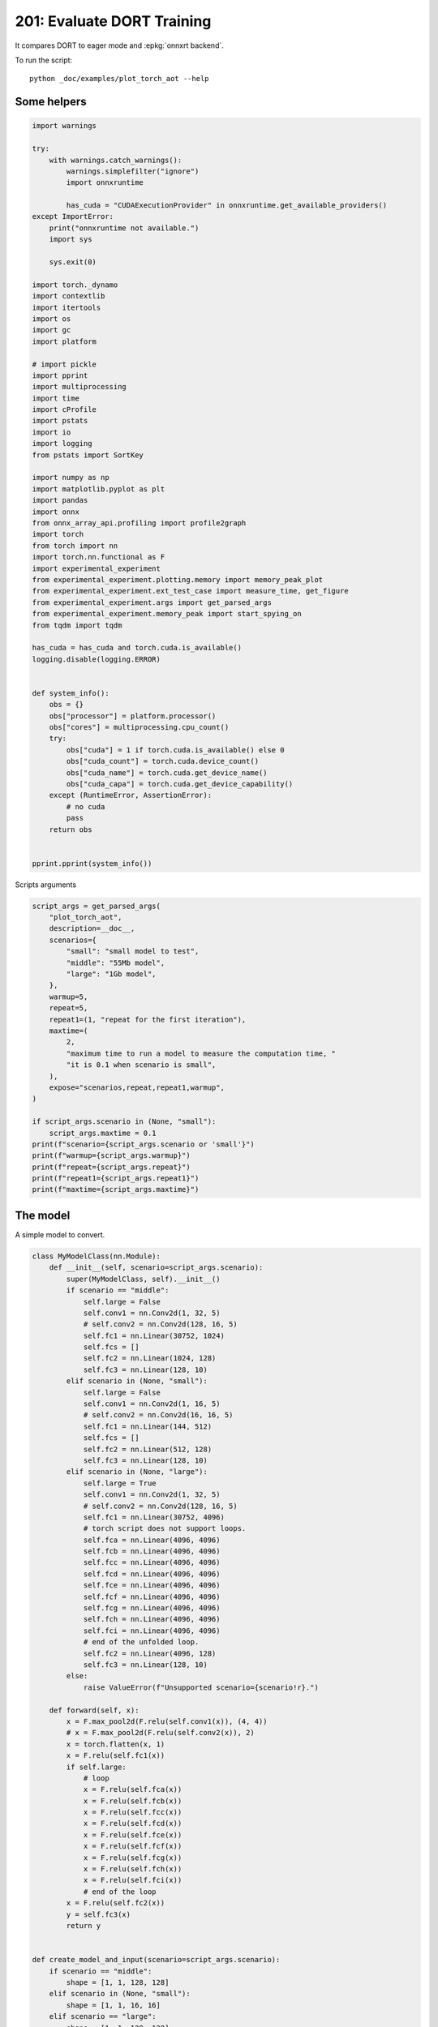 
.. DO NOT EDIT.
.. THIS FILE WAS AUTOMATICALLY GENERATED BY SPHINX-GALLERY.
.. TO MAKE CHANGES, EDIT THE SOURCE PYTHON FILE:
.. "auto_examples/plot_torch_aot_201.py"
.. LINE NUMBERS ARE GIVEN BELOW.

.. only:: html

    .. note::
        :class: sphx-glr-download-link-note

        :ref:`Go to the end <sphx_glr_download_auto_examples_plot_torch_aot_201.py>`
        to download the full example code

.. rst-class:: sphx-glr-example-title

.. _sphx_glr_auto_examples_plot_torch_aot_201.py:


201: Evaluate DORT Training
===========================

It compares DORT to eager mode and :epkg:`onnxrt backend`.

To run the script:

::

    python _doc/examples/plot_torch_aot --help

Some helpers
++++++++++++

.. GENERATED FROM PYTHON SOURCE LINES 16-84

.. code-block:: Python


    import warnings

    try:
        with warnings.catch_warnings():
            warnings.simplefilter("ignore")
            import onnxruntime

            has_cuda = "CUDAExecutionProvider" in onnxruntime.get_available_providers()
    except ImportError:
        print("onnxruntime not available.")
        import sys

        sys.exit(0)

    import torch._dynamo
    import contextlib
    import itertools
    import os
    import gc
    import platform

    # import pickle
    import pprint
    import multiprocessing
    import time
    import cProfile
    import pstats
    import io
    import logging
    from pstats import SortKey

    import numpy as np
    import matplotlib.pyplot as plt
    import pandas
    import onnx
    from onnx_array_api.profiling import profile2graph
    import torch
    from torch import nn
    import torch.nn.functional as F
    import experimental_experiment
    from experimental_experiment.plotting.memory import memory_peak_plot
    from experimental_experiment.ext_test_case import measure_time, get_figure
    from experimental_experiment.args import get_parsed_args
    from experimental_experiment.memory_peak import start_spying_on
    from tqdm import tqdm

    has_cuda = has_cuda and torch.cuda.is_available()
    logging.disable(logging.ERROR)


    def system_info():
        obs = {}
        obs["processor"] = platform.processor()
        obs["cores"] = multiprocessing.cpu_count()
        try:
            obs["cuda"] = 1 if torch.cuda.is_available() else 0
            obs["cuda_count"] = torch.cuda.device_count()
            obs["cuda_name"] = torch.cuda.get_device_name()
            obs["cuda_capa"] = torch.cuda.get_device_capability()
        except (RuntimeError, AssertionError):
            # no cuda
            pass
        return obs


    pprint.pprint(system_info())





.. rst-class:: sphx-glr-script-out

 .. code-block:: none

    {'cores': 8,
     'cuda': 1,
     'cuda_capa': (6, 1),
     'cuda_count': 1,
     'cuda_name': 'NVIDIA GeForce GTX 1060',
     'processor': 'x86_64'}




.. GENERATED FROM PYTHON SOURCE LINES 85-86

Scripts arguments

.. GENERATED FROM PYTHON SOURCE LINES 86-115

.. code-block:: Python



    script_args = get_parsed_args(
        "plot_torch_aot",
        description=__doc__,
        scenarios={
            "small": "small model to test",
            "middle": "55Mb model",
            "large": "1Gb model",
        },
        warmup=5,
        repeat=5,
        repeat1=(1, "repeat for the first iteration"),
        maxtime=(
            2,
            "maximum time to run a model to measure the computation time, "
            "it is 0.1 when scenario is small",
        ),
        expose="scenarios,repeat,repeat1,warmup",
    )

    if script_args.scenario in (None, "small"):
        script_args.maxtime = 0.1
    print(f"scenario={script_args.scenario or 'small'}")
    print(f"warmup={script_args.warmup}")
    print(f"repeat={script_args.repeat}")
    print(f"repeat1={script_args.repeat1}")
    print(f"maxtime={script_args.maxtime}")





.. rst-class:: sphx-glr-script-out

 .. code-block:: none

    scenario=small
    warmup=5
    repeat=5
    repeat1=1
    maxtime=0.1




.. GENERATED FROM PYTHON SOURCE LINES 116-120

The model
+++++++++

A simple model to convert.

.. GENERATED FROM PYTHON SOURCE LINES 120-212

.. code-block:: Python



    class MyModelClass(nn.Module):
        def __init__(self, scenario=script_args.scenario):
            super(MyModelClass, self).__init__()
            if scenario == "middle":
                self.large = False
                self.conv1 = nn.Conv2d(1, 32, 5)
                # self.conv2 = nn.Conv2d(128, 16, 5)
                self.fc1 = nn.Linear(30752, 1024)
                self.fcs = []
                self.fc2 = nn.Linear(1024, 128)
                self.fc3 = nn.Linear(128, 10)
            elif scenario in (None, "small"):
                self.large = False
                self.conv1 = nn.Conv2d(1, 16, 5)
                # self.conv2 = nn.Conv2d(16, 16, 5)
                self.fc1 = nn.Linear(144, 512)
                self.fcs = []
                self.fc2 = nn.Linear(512, 128)
                self.fc3 = nn.Linear(128, 10)
            elif scenario in (None, "large"):
                self.large = True
                self.conv1 = nn.Conv2d(1, 32, 5)
                # self.conv2 = nn.Conv2d(128, 16, 5)
                self.fc1 = nn.Linear(30752, 4096)
                # torch script does not support loops.
                self.fca = nn.Linear(4096, 4096)
                self.fcb = nn.Linear(4096, 4096)
                self.fcc = nn.Linear(4096, 4096)
                self.fcd = nn.Linear(4096, 4096)
                self.fce = nn.Linear(4096, 4096)
                self.fcf = nn.Linear(4096, 4096)
                self.fcg = nn.Linear(4096, 4096)
                self.fch = nn.Linear(4096, 4096)
                self.fci = nn.Linear(4096, 4096)
                # end of the unfolded loop.
                self.fc2 = nn.Linear(4096, 128)
                self.fc3 = nn.Linear(128, 10)
            else:
                raise ValueError(f"Unsupported scenario={scenario!r}.")

        def forward(self, x):
            x = F.max_pool2d(F.relu(self.conv1(x)), (4, 4))
            # x = F.max_pool2d(F.relu(self.conv2(x)), 2)
            x = torch.flatten(x, 1)
            x = F.relu(self.fc1(x))
            if self.large:
                # loop
                x = F.relu(self.fca(x))
                x = F.relu(self.fcb(x))
                x = F.relu(self.fcc(x))
                x = F.relu(self.fcd(x))
                x = F.relu(self.fce(x))
                x = F.relu(self.fcf(x))
                x = F.relu(self.fcg(x))
                x = F.relu(self.fch(x))
                x = F.relu(self.fci(x))
                # end of the loop
            x = F.relu(self.fc2(x))
            y = self.fc3(x)
            return y


    def create_model_and_input(scenario=script_args.scenario):
        if scenario == "middle":
            shape = [1, 1, 128, 128]
        elif scenario in (None, "small"):
            shape = [1, 1, 16, 16]
        elif scenario == "large":
            shape = [1, 1, 128, 128]
        else:
            raise ValueError(f"Unsupported scenario={scenario!r}.")
        input_tensor = torch.rand(*shape).to(torch.float32)
        y = torch.rand((1, 10)).to(torch.float32)
        model = MyModelClass(scenario=scenario)
        assert model(input_tensor) is not None
        return model, (input_tensor, y)


    def torch_model_size(model):
        size_model = 0
        for param in model.parameters():
            size = param.numel() * torch.finfo(param.data.dtype).bits / 8
            size_model += size
        return size_model


    model, input_tensors = create_model_and_input()
    model_size = torch_model_size(model)
    print(f"model size={model_size / 2 ** 20} Mb")





.. rst-class:: sphx-glr-script-out

 .. code-block:: none

    model size=0.5401992797851562 Mb




.. GENERATED FROM PYTHON SOURCE LINES 213-215

Backends
++++++++

.. GENERATED FROM PYTHON SOURCE LINES 215-270

.. code-block:: Python



    def run(model, tensor_x, tensor_y):
        tensor_x = tensor_x.detach()
        tensor_y = tensor_y.detach()
        for param in model.parameters():
            param.grad = None
        try:
            output = model(tensor_x)
        except Exception as e:
            raise AssertionError(f"issue with {type(tensor_x)}") from e
        loss = F.mse_loss(output, tensor_y)

        # return loss
        def _backward_():
            loss.backward()

        _backward_()
        return loss, (param.grad for param in model.parameters())


    def get_torch_eager(model, *args):
        def my_compiler(gm, example_inputs):
            return gm.forward

        with contextlib.redirect_stdout(io.StringIO()):
            with warnings.catch_warnings():
                warnings.simplefilter("ignore")
                optimized_mod = torch.compile(model, fullgraph=True, backend=my_compiler)
                assert run(optimized_mod, *args)
                return optimized_mod


    def get_torch_default(model, *args):
        with contextlib.redirect_stdout(io.StringIO()):
            with warnings.catch_warnings():
                warnings.simplefilter("ignore")
                optimized_mod = torch.compile(model, fullgraph=True, mode="reduce-overhead")
                assert run(optimized_mod, *args)
                return optimized_mod


    def get_torch_dort(model, *args):
        with contextlib.redirect_stdout(io.StringIO()):
            with warnings.catch_warnings():
                warnings.simplefilter("ignore")
                optimized_mod = torch.compile(model, backend="onnxrt", fullgraph=True)
                run(optimized_mod, *args)
                # from onnxruntime.training.torchdynamo.register_backend import aot_ort
                # compiled_model = torch._dynamo.optimize(aot_ort)(model)
                # optimized_mod = torch.compile(model, backend="onnxrt", fullgraph=True)
                assert run(optimized_mod, *args)
                return optimized_mod









.. GENERATED FROM PYTHON SOURCE LINES 271-272

Let's check they are working.

.. GENERATED FROM PYTHON SOURCE LINES 272-298

.. code-block:: Python


    export_functions = [
        get_torch_eager,
        get_torch_default,
        get_torch_dort,
    ]

    exporters = {f.__name__.replace("get_", ""): f for f in export_functions}

    supported_exporters = {}
    for k, v in exporters.items():
        print(f"run function {k}")
        filename = f"plot_torch_aot_{k}.onnx"
        torch._dynamo.reset()
        model, input_tensors = create_model_and_input()
        if 1:  # try:
            run(model, *input_tensors)
        else:  # except Exception as e:
            print(f"skipped due to {str(e)[:1000]}")  # noqa: F821
            continue
        supported_exporters[k] = v
        del model
        gc.collect()
        time.sleep(1)






.. rst-class:: sphx-glr-script-out

 .. code-block:: none

    run function torch_eager
    run function torch_default
    run function torch_dort




.. GENERATED FROM PYTHON SOURCE LINES 299-301

Compile and Memory
++++++++++++++++++

.. GENERATED FROM PYTHON SOURCE LINES 301-350

.. code-block:: Python



    def flatten(ps):
        obs = ps["cpu"].to_dict(unit=2**20)
        if "gpus" in ps:
            for i, g in enumerate(ps["gpus"]):
                for k, v in g.to_dict(unit=2**20).items():
                    obs[f"gpu{i}_{k}"] = v
        return obs


    data = []

    for k, v in supported_exporters.items():
        print(f"run compile for memory {k} on cpu")
        filename = f"plot_torch_aot_{k}.onnx"
        if has_cuda:
            torch.cuda.set_device(0)
        torch._dynamo.reset()
        # CPU
        model, input_tensors = create_model_and_input()
        stat = start_spying_on(cuda=1 if has_cuda else 0)
        run(model, *input_tensors)
        obs = flatten(stat.stop())
        print("done.")
        obs.update(dict(export=k, p="cpu"))
        data.append(obs)
        del model
        gc.collect()
        time.sleep(1)

        if not has_cuda:
            continue
        torch._dynamo.reset()
        # CUDA
        model, input_tensors = create_model_and_input()
        model = model.cuda()
        input_tensors = [i.cuda() for i in input_tensors]
        print(f"run compile for memory {k} on cuda")
        stat = start_spying_on(cuda=1 if has_cuda else 0)
        run(model, *input_tensors)
        obs = flatten(stat.stop())
        print("done.")
        obs.update(dict(export=k, p="cuda"))
        data.append(obs)
        del model
        gc.collect()
        time.sleep(1)





.. rst-class:: sphx-glr-script-out

 .. code-block:: none

    run compile for memory torch_eager on cpu
    done.
    run compile for memory torch_eager on cuda
    done.
    run compile for memory torch_default on cpu
    done.
    run compile for memory torch_default on cuda
    done.
    run compile for memory torch_dort on cpu
    done.
    run compile for memory torch_dort on cuda
    done.




.. GENERATED FROM PYTHON SOURCE LINES 351-352

The result.

.. GENERATED FROM PYTHON SOURCE LINES 352-369

.. code-block:: Python

    df1 = pandas.DataFrame(data)
    df1.to_csv("plot_torch_aot_1_memory.csv", index=False)
    df1.to_excel("plot_torch_aot_1_memory.xlsx", index=False)
    print(df1)

    for p in ["cpu", "cuda"]:
        if not has_cuda and p == "cuda":
            continue
        ax = memory_peak_plot(
            df1[df1["p"] == p],
            key=("export",),
            bars=[model_size * i / 2**20 for i in range(1, 5)],
            suptitle=f"Memory Consumption of the Compilation on {p}\n"
            f"model size={model_size / 2**20:1.0f} Mb",
        )
        get_figure(ax).savefig(f"plot_torch_aot_1_memory_{p}.png")




.. rst-class:: sphx-glr-horizontal


    *

      .. image-sg:: /auto_examples/images/sphx_glr_plot_torch_aot_201_001.png
         :alt: Memory Consumption of the Compilation on cpu model size=1 Mb, Memory peak (Mb), Memory peak - memory begin (Mb), Memory average - memory begin (Mb), GPU Memory peak (Mb), GPU Memory peak - memory begin (Mb), GPU Memory average - memory begin (Mb)
         :srcset: /auto_examples/images/sphx_glr_plot_torch_aot_201_001.png
         :class: sphx-glr-multi-img

    *

      .. image-sg:: /auto_examples/images/sphx_glr_plot_torch_aot_201_002.png
         :alt: Memory Consumption of the Compilation on cuda model size=1 Mb, Memory peak (Mb), Memory peak - memory begin (Mb), Memory average - memory begin (Mb), GPU Memory peak (Mb), GPU Memory peak - memory begin (Mb), GPU Memory average - memory begin (Mb)
         :srcset: /auto_examples/images/sphx_glr_plot_torch_aot_201_002.png
         :class: sphx-glr-multi-img


.. rst-class:: sphx-glr-script-out

 .. code-block:: none

              peak         mean         n        begin          end   gpu0_peak   gpu0_mean    gpu0_n  gpu0_begin    gpu0_end         export     p
    0  3932.191406  3932.191406  0.000002  3932.191406  3932.191406  880.269531  880.269531  0.000002  880.269531  880.269531    torch_eager   cpu
    1  4018.929688  3970.492643  0.000057  3932.191406  4018.929688  910.269531  900.436198  0.000057  880.269531  910.269531    torch_eager  cuda
    2  4018.929688  4018.929688  0.000004  4018.929688  4018.929688  910.269531  910.269531  0.000004  910.269531  910.269531  torch_default   cpu
    3  4019.382812  4019.156250  0.000002  4018.929688  4019.382812  910.269531  910.269531  0.000002  910.269531  910.269531  torch_default  cuda
    4  4019.382812  4019.382812  0.000002  4019.382812  4019.382812  910.269531  910.269531  0.000002  910.269531  910.269531     torch_dort   cpu
    5  4019.382812  4019.382812  0.000002  4019.382812  4019.382812  910.269531  910.269531  0.000002  910.269531  910.269531     torch_dort  cuda




.. GENERATED FROM PYTHON SOURCE LINES 370-372

dort first iteration speed
++++++++++++++++++++++++++

.. GENERATED FROM PYTHON SOURCE LINES 372-443

.. code-block:: Python


    data = []

    for k, v in supported_exporters.items():
        print(f"run dort cpu {k}: {script_args.repeat1}")
        times = []
        for i in range(int(script_args.repeat1)):
            model, input_tensors = create_model_and_input()
            torch._dynamo.reset()
            if k == "opti":
                os.environ["ONNX_OPTIMIZER"] = "1"
            begin = time.perf_counter()
            run(model, *input_tensors)
            duration = time.perf_counter() - begin
            if k == "opti":
                os.environ["ONNX_OPTIMIZER"] = "0"
            times.append(duration)
            del model
            gc.collect()
            time.sleep(1)

        print(f"done: {times[-1]}")
        data.append(
            dict(
                export=k,
                time=np.mean(times),
                min=min(times),
                max=max(times),
                first=times[0],
                last=times[-1],
                std=np.std(times),
                p="cpu",
            )
        )

        if not has_cuda:
            continue

        print(f"run dort cuda {k}: {script_args.repeat1}")
        times = []
        for i in range(int(script_args.repeat1)):
            model, input_tensors = create_model_and_input()
            model = model.cuda()
            input_tensors = [i.cuda() for i in input_tensors]
            torch._dynamo.reset()
            if k == "opti":
                os.environ["ONNX_OPTIMIZER"] = "1"
            begin = time.perf_counter()
            run(model, *input_tensors)
            duration = time.perf_counter() - begin
            if k == "opti":
                os.environ["ONNX_OPTIMIZER"] = "0"
            times.append(duration)
            del model
            gc.collect()
            time.sleep(1)

        print(f"done: {times[-1]}")
        data.append(
            dict(
                export=k,
                time=np.mean(times),
                min=min(times),
                max=max(times),
                first=times[0],
                last=times[-1],
                std=np.std(times),
                p="cuda",
            )
        )





.. rst-class:: sphx-glr-script-out

 .. code-block:: none

    run dort cpu torch_eager: 1
    done: 0.0013882999992347322
    run dort cuda torch_eager: 1
    done: 0.0021606000009342097
    run dort cpu torch_default: 1
    done: 0.0027893000005860813
    run dort cuda torch_default: 1
    done: 0.002844599999662023
    run dort cpu torch_dort: 1
    done: 0.0045845999993616715
    run dort cuda torch_dort: 1
    done: 0.009291500002291286




.. GENERATED FROM PYTHON SOURCE LINES 444-445

The result.

.. GENERATED FROM PYTHON SOURCE LINES 445-456

.. code-block:: Python

    df1 = pandas.DataFrame(data)
    df1.to_csv("plot_torch_aot_1_time.csv", index=False)
    df1.to_excel("plot_torch_aot_1_time.xlsx", index=False)
    print(df1)

    fig, ax = plt.subplots(1, 1)
    dfi = df1[["export", "p", "time", "std"]].set_index(["export", "p"])
    dfi["time"].plot.bar(ax=ax, title="Compilation time", yerr=dfi["std"], rot=30)
    fig.tight_layout()
    fig.savefig("plot_torch_aot_1_time.png")




.. image-sg:: /auto_examples/images/sphx_glr_plot_torch_aot_201_003.png
   :alt: Compilation time
   :srcset: /auto_examples/images/sphx_glr_plot_torch_aot_201_003.png
   :class: sphx-glr-single-img


.. rst-class:: sphx-glr-script-out

 .. code-block:: none

              export      time       min       max     first      last  std     p
    0    torch_eager  0.001388  0.001388  0.001388  0.001388  0.001388  0.0   cpu
    1    torch_eager  0.002161  0.002161  0.002161  0.002161  0.002161  0.0  cuda
    2  torch_default  0.002789  0.002789  0.002789  0.002789  0.002789  0.0   cpu
    3  torch_default  0.002845  0.002845  0.002845  0.002845  0.002845  0.0  cuda
    4     torch_dort  0.004585  0.004585  0.004585  0.004585  0.004585  0.0   cpu
    5     torch_dort  0.009292  0.009292  0.009292  0.009292  0.009292  0.0  cuda




.. GENERATED FROM PYTHON SOURCE LINES 457-459

Compilation Profiling
+++++++++++++++++++++

.. GENERATED FROM PYTHON SOURCE LINES 459-532

.. code-block:: Python



    def clean_text(text):
        pathes = [
            os.path.abspath(
                os.path.normpath(os.path.join(os.path.dirname(torch.__file__), ".."))
            ),
            os.path.abspath(
                os.path.normpath(os.path.join(os.path.dirname(onnx.__file__), ".."))
            ),
            os.path.abspath(
                os.path.normpath(
                    os.path.join(os.path.dirname(experimental_experiment.__file__), "..")
                )
            ),
        ]
        for p in pathes:
            text = text.replace(p, "")
        text = text.replace("experimental_experiment", "experimental_experiment".upper())
        return text


    def profile_function(
        name, export_function, with_args=True, verbose=False, suffix="export"
    ):
        if verbose:
            print(f"profile {name}: {export_function}")
        if with_args:
            model, input_tensors = create_model_and_input()
            export_function(model, input_tensors)
            pr = cProfile.Profile()
            pr.enable()
            for i in range(int(script_args.repeat1)):
                export_function(model, input_tensors)
            pr.disable()
        else:
            pr = cProfile.Profile()
            pr.enable()
            for i in range(int(script_args.repeat1)):
                export_function()
            pr.disable()
        s = io.StringIO()
        sortby = SortKey.CUMULATIVE
        ps = pstats.Stats(pr, stream=s).sort_stats(sortby)
        ps.print_stats()
        # with open(f"plot_torch_aot_profile_{name}_{suffix}.pickle", "wb") as f:
        #     pickle.dump(ps, f)

        raw = s.getvalue()
        text = "\n".join(raw.split("\n")[:200])
        if verbose:
            print(text)
        with open(f"plot_torch_aot_profile_{name}_{suffix}.txt", "w") as f:
            f.write(raw)

        root, nodes = profile2graph(ps, clean_text=clean_text)
        text = root.to_text()
        with open(f"plot_torch_aot_profile_{name}_{suffix}_h.txt", "w") as f:
            f.write(text)
        if verbose:
            print("done.")


    model, input_tensors = create_model_and_input()


    def function_to_profile(model=model, input_tensors=input_tensors):
        return get_torch_dort(model, *input_tensors)


    profile_function("dort", function_to_profile, verbose=True, suffix="1")






.. rst-class:: sphx-glr-script-out

 .. code-block:: none

    profile dort: <function function_to_profile at 0x7f5ed432a8c0>
             3611 function calls (3546 primitive calls) in 0.012 seconds

       Ordered by: cumulative time

       ncalls  tottime  percall  cumtime  percall filename:lineno(function)
            1    0.000    0.000    0.033    0.033 /home/xadupre/github/experimental-experiment/_doc/examples/plot_torch_aot_201.py:525(function_to_profile)
            1    0.000    0.000    0.033    0.033 /home/xadupre/github/experimental-experiment/_doc/examples/plot_torch_aot_201.py:257(get_torch_dort)
            2    0.000    0.000    0.031    0.016 /home/xadupre/github/experimental-experiment/_doc/examples/plot_torch_aot_201.py:217(run)
         10/4    0.000    0.000    0.028    0.007 /home/xadupre/.local/lib/python3.10/site-packages/torch/nn/modules/module.py:1523(_wrapped_call_impl)
         10/4    0.000    0.000    0.028    0.007 /home/xadupre/.local/lib/python3.10/site-packages/torch/nn/modules/module.py:1529(_call_impl)
          6/4    0.000    0.000    0.028    0.007 /home/xadupre/.local/lib/python3.10/site-packages/torch/_dynamo/eval_frame.py:414(_fn)
          6/4    0.000    0.000    0.028    0.007 /home/xadupre/.local/lib/python3.10/site-packages/torch/_functorch/_aot_autograd/utils.py:105(call_func_at_runtime_with_args)
         12/4    0.000    0.000    0.027    0.007 /home/xadupre/.local/lib/python3.10/site-packages/torch/fx/graph_module.py:736(call_wrapped)
            4    0.000    0.000    0.027    0.007 /home/xadupre/.local/lib/python3.10/site-packages/torch/fx/graph_module.py:299(__call__)
            2    0.000    0.000    0.027    0.013 /home/xadupre/github/experimental-experiment/_doc/examples/plot_torch_aot_201.py:229(_backward_)
            2    0.000    0.000    0.027    0.013 /home/xadupre/.local/lib/python3.10/site-packages/torch/_tensor.py:466(backward)
            2    0.000    0.000    0.027    0.013 /home/xadupre/.local/lib/python3.10/site-packages/torch/autograd/__init__.py:165(backward)
            2    0.000    0.000    0.027    0.013 /home/xadupre/.local/lib/python3.10/site-packages/torch/autograd/graph.py:739(_engine_run_backward)
            2    0.001    0.001    0.027    0.013 {method 'run_backward' of 'torch._C._EngineBase' objects}
            2    0.000    0.000    0.026    0.013 /home/xadupre/.local/lib/python3.10/site-packages/torch/autograd/function.py:286(apply)
            2    0.000    0.000    0.026    0.013 /home/xadupre/.local/lib/python3.10/site-packages/torch/_functorch/_aot_autograd/jit_compile_runtime_wrappers.py:613(backward)
            2    0.000    0.000    0.025    0.013 /home/xadupre/.local/lib/python3.10/site-packages/torch/_functorch/_aot_autograd/jit_compile_runtime_wrappers.py:796(call_compiled_backward)
            2    0.000    0.000    0.025    0.013 <eval_with_key>.67:4(forward)
            4    0.000    0.000    0.021    0.005 /home/xadupre/.local/lib/python3.10/site-packages/torch/_ops.py:591(__call__)
            8    0.000    0.000    0.006    0.001 /home/xadupre/.local/lib/python3.10/site-packages/torch/onnx/_internal/onnxruntime.py:841(_ort_acclerated_call)
            8    0.000    0.000    0.004    0.001 /home/xadupre/.local/lib/python3.10/site-packages/torch/onnx/_internal/onnxruntime.py:418(_run_onnx_session_with_ortvaluevector)
            2    0.000    0.000    0.003    0.001 /home/xadupre/github/experimental-experiment/_doc/examples/plot_torch_aot_201.py:162(forward)
            2    0.000    0.000    0.003    0.001 /home/xadupre/.local/lib/python3.10/site-packages/torch/_dynamo/external_utils.py:34(inner)
            2    0.000    0.000    0.003    0.001 /home/xadupre/.local/lib/python3.10/site-packages/torch/_functorch/aot_autograd.py:888(forward)
          6/2    0.000    0.000    0.003    0.001 /home/xadupre/.local/lib/python3.10/site-packages/torch/_functorch/_aot_autograd/utils.py:88(g)
            2    0.000    0.000    0.003    0.001 /home/xadupre/.local/lib/python3.10/site-packages/torch/_functorch/_aot_autograd/runtime_wrappers.py:75(runtime_wrapper)
            2    0.000    0.000    0.003    0.001 /home/xadupre/.local/lib/python3.10/site-packages/torch/autograd/function.py:557(apply)
            2    0.000    0.000    0.003    0.001 {built-in method apply}
            2    0.000    0.000    0.002    0.001 /home/xadupre/.local/lib/python3.10/site-packages/torch/_functorch/_aot_autograd/jit_compile_runtime_wrappers.py:476(forward)
            2    0.000    0.000    0.002    0.001 <eval_with_key>.63:4(forward)
            1    0.000    0.000    0.001    0.001 /home/xadupre/.local/lib/python3.10/site-packages/torch/__init__.py:1771(compile)
           80    0.000    0.000    0.001    0.000 /home/xadupre/.local/lib/python3.10/site-packages/torch/cuda/__init__.py:105(is_available)
          2/1    0.000    0.000    0.001    0.001 /home/xadupre/.local/lib/python3.10/site-packages/torch/_dynamo/eval_frame.py:351(__call__)
            8    0.001    0.000    0.001    0.000 /home/xadupre/github/onnxruntime/build/linux_cuda/Release/onnxruntime/capi/onnxruntime_inference_collection.py:339(run_with_ortvaluevector)
            1    0.000    0.000    0.001    0.001 /home/xadupre/.local/lib/python3.10/site-packages/torch/_dynamo/eval_frame.py:185(__init__)
           40    0.000    0.000    0.001    0.000 /home/xadupre/.local/lib/python3.10/site-packages/torch/onnx/_internal/onnxruntime.py:133(_nvtx_range_pop)
           40    0.000    0.000    0.001    0.000 /home/xadupre/.local/lib/python3.10/site-packages/torch/onnx/_internal/onnxruntime.py:124(_nvtx_range_push)
           80    0.000    0.000    0.001    0.000 /home/xadupre/.local/lib/python3.10/site-packages/torch/cuda/__init__.py:101(_nvml_based_avail)
            1    0.000    0.000    0.001    0.001 /home/xadupre/.local/lib/python3.10/site-packages/torch/_dynamo/eval_frame.py:192(_initialize)
           80    0.000    0.000    0.001    0.000 /usr/lib/python3.10/os.py:772(getenv)
            8    0.001    0.000    0.001    0.000 /home/xadupre/.local/lib/python3.10/site-packages/torch/onnx/_internal/onnxruntime.py:339(_get_ortvalues_from_torch_tensors)
           81    0.000    0.000    0.001    0.000 /usr/lib/python3.10/_collections_abc.py:821(get)
           56    0.000    0.000    0.001    0.000 /home/xadupre/.local/lib/python3.10/site-packages/torch/onnx/_internal/onnxruntime.py:436(<genexpr>)
            8    0.000    0.000    0.001    0.000 /home/xadupre/.local/lib/python3.10/site-packages/torch/onnx/_internal/onnxruntime.py:612(search_reusable_session_execution_info)
      790/785    0.001    0.000    0.001    0.000 {built-in method builtins.isinstance}
            8    0.000    0.000    0.001    0.000 /home/xadupre/.local/lib/python3.10/site-packages/torch/onnx/_internal/onnxruntime.py:568(is_supported)
           48    0.000    0.000    0.001    0.000 /home/xadupre/.local/lib/python3.10/site-packages/torch/onnx/_internal/onnxruntime.py:363(_adjust_scalar_from_fx_to_onnx)
           81    0.000    0.000    0.000    0.000 /usr/lib/python3.10/os.py:675(__getitem__)
           20    0.000    0.000    0.000    0.000 /home/xadupre/.local/lib/python3.10/site-packages/torch/nn/modules/module.py:2200(parameters)
           18    0.000    0.000    0.000    0.000 /home/xadupre/.local/lib/python3.10/site-packages/torch/nn/modules/module.py:2225(named_parameters)
            2    0.000    0.000    0.000    0.000 /home/xadupre/.local/lib/python3.10/site-packages/torch/_dynamo/trace_rules.py:3381(check)
            2    0.000    0.000    0.000    0.000 /home/xadupre/.local/lib/python3.10/site-packages/torch/_dynamo/trace_rules.py:3346(check_verbose)
           18    0.000    0.000    0.000    0.000 /home/xadupre/.local/lib/python3.10/site-packages/torch/nn/modules/module.py:2186(_named_members)
            2    0.000    0.000    0.000    0.000 {built-in method torch._ops.aten.}
            1    0.000    0.000    0.000    0.000 /home/xadupre/.local/lib/python3.10/site-packages/torch/_dynamo/eval_frame.py:605(optimize)
           81    0.000    0.000    0.000    0.000 /usr/lib/python3.10/os.py:755(encode)
            2    0.000    0.000    0.000    0.000 /home/xadupre/.local/lib/python3.10/site-packages/torch/nn/functional.py:3339(mse_loss)
            2    0.000    0.000    0.000    0.000 /home/xadupre/.local/lib/python3.10/site-packages/torch/_dynamo/trace_rules.py:3436(lookup_inner)
            2    0.000    0.000    0.000    0.000 /home/xadupre/.local/lib/python3.10/site-packages/torch/_dynamo/trace_rules.py:3279(check_file)
            8    0.000    0.000    0.000    0.000 /home/xadupre/github/onnxruntime/build/linux_cuda/Release/onnxruntime/training/ortmodule/_utils.py:65(_ortvalues_to_torch_tensor)
           48    0.000    0.000    0.000    0.000 /home/xadupre/.local/lib/python3.10/site-packages/torch/onnx/_internal/onnxruntime.py:488(<genexpr>)
           12    0.000    0.000    0.000    0.000 {built-in method builtins.all}
            2    0.000    0.000    0.000    0.000 {built-in method torch._C._nn.mse_loss}
            1    0.000    0.000    0.000    0.000 /home/xadupre/.local/lib/python3.10/site-packages/torch/_dynamo/eval_frame.py:1434(optimize_assert)
          105    0.000    0.000    0.000    0.000 {built-in method builtins.hasattr}
           80    0.000    0.000    0.000    0.000 /home/xadupre/.local/lib/python3.10/site-packages/torch/cuda/__init__.py:96(_is_compiled)
            4    0.000    0.000    0.000    0.000 {built-in method builtins.any}
            5    0.000    0.000    0.000    0.000 /home/xadupre/.local/lib/python3.10/site-packages/torch/nn/modules/module.py:1706(__setattr__)
        42/14    0.000    0.000    0.000    0.000 /home/xadupre/.local/lib/python3.10/site-packages/torch/nn/modules/module.py:2362(named_modules)
           40    0.000    0.000    0.000    0.000 /home/xadupre/.local/lib/python3.10/site-packages/torch/onnx/_internal/onnxruntime.py:395(_adjust_scalar_from_onnx_to_fx)
            2    0.000    0.000    0.000    0.000 /home/xadupre/.local/lib/python3.10/site-packages/torch/_dynamo/eval_frame.py:558(get_compiler_fn)
           40    0.000    0.000    0.000    0.000 /home/xadupre/.local/lib/python3.10/site-packages/torch/cuda/nvtx.py:25(range_push)
            4    0.000    0.000    0.000    0.000 /usr/lib/python3.10/functools.py:35(update_wrapper)
            1    0.000    0.000    0.000    0.000 /usr/lib/python3.10/inspect.py:813(getsourcefile)
           40    0.000    0.000    0.000    0.000 /home/xadupre/.local/lib/python3.10/site-packages/torch/cuda/nvtx.py:35(range_pop)
            3    0.000    0.000    0.000    0.000 /home/xadupre/.local/lib/python3.10/site-packages/torch/package/package_importer.py:694(_patched_getfile)
            2    0.000    0.000    0.000    0.000 <string>:2(guard)
           42    0.000    0.000    0.000    0.000 /home/xadupre/.local/lib/python3.10/site-packages/torch/_dynamo/trace_rules.py:3283(<genexpr>)
            2    0.000    0.000    0.000    0.000 /home/xadupre/.local/lib/python3.10/site-packages/torch/_functorch/utils.py:19(unwrap_dead_wrappers)
            1    0.000    0.000    0.000    0.000 /home/xadupre/.local/lib/python3.10/site-packages/torch/_dynamo/eval_frame.py:540(_optimize_catch_errors)
          122    0.000    0.000    0.000    0.000 {built-in method builtins.len}
           48    0.000    0.000    0.000    0.000 /home/xadupre/.local/lib/python3.10/site-packages/torch/onnx/_internal/onnxruntime.py:1004(<genexpr>)
            6    0.000    0.000    0.000    0.000 /home/xadupre/.local/lib/python3.10/site-packages/torch/_dynamo/eval_frame.py:434(<listcomp>)
          148    0.000    0.000    0.000    0.000 {method 'append' of 'list' objects}
            3    0.000    0.000    0.000    0.000 /usr/lib/python3.10/inspect.py:773(getfile)
            6    0.000    0.000    0.000    0.000 {method 'detach' of 'torch._C.TensorBase' objects}
            2    0.000    0.000    0.000    0.000 /home/xadupre/.local/lib/python3.10/site-packages/torch/_dynamo/repro/after_dynamo.py:49(wrap_backend_debug)
            2    0.000    0.000    0.000    0.000 /home/xadupre/.local/lib/python3.10/site-packages/torch/_dynamo/utils.py:862(getfile)
           20    0.000    0.000    0.000    0.000 /home/xadupre/.local/lib/python3.10/site-packages/torch/_functorch/utils.py:21(<genexpr>)
           32    0.000    0.000    0.000    0.000 /home/xadupre/.local/lib/python3.10/site-packages/torch/_tensor.py:1052(__hash__)
           80    0.000    0.000    0.000    0.000 {built-in method torch._C._cuda_getDeviceCount}
            1    0.000    0.000    0.000    0.000 /home/xadupre/.local/lib/python3.10/site-packages/torch/_dynamo/utils.py:469(<lambda>)
           39    0.000    0.000    0.000    0.000 {built-in method builtins.getattr}
           28    0.000    0.000    0.000    0.000 {method 'add' of 'set' objects}
           13    0.000    0.000    0.000    0.000 /home/xadupre/.local/lib/python3.10/site-packages/torch/nn/modules/module.py:1691(__getattr__)
           40    0.000    0.000    0.000    0.000 {built-in method torch._C._nvtx.rangePushA}
            1    0.000    0.000    0.000    0.000 /usr/lib/python3.10/warnings.py:165(simplefilter)
            1    0.000    0.000    0.000    0.000 /home/xadupre/.local/lib/python3.10/site-packages/torch/_dynamo/utils.py:472(_remove_id)
            1    0.000    0.000    0.000    0.000 /home/xadupre/.local/lib/python3.10/site-packages/torch/_dynamo/eval_frame.py:501(__init__)
           52    0.000    0.000    0.000    0.000 {method 'size' of 'torch._C.TensorBase' objects}
           81    0.000    0.000    0.000    0.000 {method 'encode' of 'str' objects}
            2    0.000    0.000    0.000    0.000 /home/xadupre/.local/lib/python3.10/site-packages/torch/autograd/__init__.py:60(_make_grads)
            2    0.000    0.000    0.000    0.000 /home/xadupre/.local/lib/python3.10/site-packages/torch/functional.py:47(broadcast_tensors)
            4    0.000    0.000    0.000    0.000 /home/xadupre/.local/lib/python3.10/site-packages/torch/_functorch/_aot_autograd/utils.py:30(strict_zip)
           22    0.000    0.000    0.000    0.000 /home/xadupre/.local/lib/python3.10/site-packages/torch/_functorch/_aot_autograd/jit_compile_runtime_wrappers.py:527(<genexpr>)
            1    0.000    0.000    0.000    0.000 /home/xadupre/.local/lib/python3.10/site-packages/torch/_dynamo/mutation_guard.py:110(patched_init)
            2    0.000    0.000    0.000    0.000 {method 'match' of 're.Pattern' objects}
         10/7    0.000    0.000    0.000    0.000 /home/xadupre/.local/lib/python3.10/site-packages/torch/_dynamo/eval_frame.py:219(__getattr__)
           40    0.000    0.000    0.000    0.000 {built-in method torch._C._nvtx.rangePop}
            5    0.000    0.000    0.000    0.000 /home/xadupre/.local/lib/python3.10/site-packages/torch/nn/parameter.py:8(__instancecheck__)
            6    0.000    0.000    0.000    0.000 /home/xadupre/.local/lib/python3.10/site-packages/torch/_dynamo/eval_frame.py:141(change)
           48    0.000    0.000    0.000    0.000 {method 'contiguous' of 'torch._C.TensorBase' objects}
           48    0.000    0.000    0.000    0.000 {method 'data_ptr' of 'torch._C.TensorBase' objects}
           12    0.000    0.000    0.000    0.000 /home/xadupre/.local/lib/python3.10/site-packages/torch/nn/modules/module.py:2253(<lambda>)
            3    0.000    0.000    0.000    0.000 /home/xadupre/.local/lib/python3.10/site-packages/torch/_dynamo/eval_frame.py:265(innermost_fn)
           22    0.000    0.000    0.000    0.000 /home/xadupre/.local/lib/python3.10/site-packages/torch/_functorch/_aot_autograd/jit_compile_runtime_wrappers.py:524(<genexpr>)
            1    0.000    0.000    0.000    0.000 /home/xadupre/.local/lib/python3.10/site-packages/torch/_dynamo/eval_frame.py:290(__init__)
            2    0.000    0.000    0.000    0.000 /home/xadupre/.local/lib/python3.10/site-packages/torch/__init__.py:1123(_check)
            2    0.000    0.000    0.000    0.000 /home/xadupre/.local/lib/python3.10/site-packages/torch/_dynamo/eval_frame.py:87(check_current_backend)
           42    0.000    0.000    0.000    0.000 {built-in method builtins.id}
            1    0.000    0.000    0.000    0.000 /usr/lib/python3.10/genericpath.py:16(exists)
           40    0.000    0.000    0.000    0.000 {method 'startswith' of 'str' objects}
            4    0.000    0.000    0.000    0.000 {built-in method builtins.min}
            2    0.000    0.000    0.000    0.000 /home/xadupre/.local/lib/python3.10/site-packages/torch/__init__.py:1098(_check_with)
            6    0.000    0.000    0.000    0.000 /home/xadupre/.local/lib/python3.10/site-packages/torch/_dynamo/variables/base.py:127(__instancecheck__)
            1    0.000    0.000    0.000    0.000 /usr/lib/python3.10/warnings.py:181(_add_filter)
            1    0.000    0.000    0.000    0.000 /home/xadupre/.local/lib/python3.10/site-packages/torch/_dynamo/convert_frame.py:870(catch_errors_wrapper)
            1    0.000    0.000    0.000    0.000 /home/xadupre/.local/lib/python3.10/site-packages/torch/nn/modules/module.py:427(__init__)
            1    0.000    0.000    0.000    0.000 {built-in method posix.stat}
            2    0.000    0.000    0.000    0.000 {built-in method torch.ones_like}
            2    0.000    0.000    0.000    0.000 /home/xadupre/.local/lib/python3.10/site-packages/torch/autograd/grad_mode.py:350(__init__)
           10    0.000    0.000    0.000    0.000 {built-in method torch._C._get_tracing_state}
            6    0.000    0.000    0.000    0.000 /home/xadupre/.local/lib/python3.10/site-packages/torch/_functorch/_aot_autograd/utils.py:69(normalize_as_list)
            1    0.000    0.000    0.000    0.000 /home/xadupre/.local/lib/python3.10/site-packages/torch/__init__.py:1743(__init__)
           18    0.000    0.000    0.000    0.000 {built-in method torch._C._functorch.unwrap_if_dead}
            2    0.000    0.000    0.000    0.000 /home/xadupre/.local/lib/python3.10/site-packages/torch/_dynamo/eval_frame.py:318(call_on_enter)
            1    0.000    0.000    0.000    0.000 /usr/lib/python3.10/contextlib.py:378(__enter__)
            1    0.000    0.000    0.000    0.000 /usr/lib/python3.10/contextlib.py:383(__exit__)
            2    0.000    0.000    0.000    0.000 {built-in method torch.broadcast_tensors}
            2    0.000    0.000    0.000    0.000 {built-in method _warnings.warn}
            2    0.000    0.000    0.000    0.000 /home/xadupre/.local/lib/python3.10/site-packages/torch/_dynamo/utils.py:466(__setitem__)
            1    0.000    0.000    0.000    0.000 /home/xadupre/.local/lib/python3.10/site-packages/torch/_dynamo/eval_frame.py:119(backend_cache_manager)
           19    0.000    0.000    0.000    0.000 {built-in method builtins.setattr}
            6    0.000    0.000    0.000    0.000 /home/xadupre/.local/lib/python3.10/site-packages/torch/_dynamo/eval_frame.py:149(revert)
            2    0.000    0.000    0.000    0.000 /home/xadupre/.local/lib/python3.10/site-packages/torch/_functorch/_aot_autograd/jit_compile_runtime_wrappers.py:677(<listcomp>)
           12    0.000    0.000    0.000    0.000 /home/xadupre/.local/lib/python3.10/site-packages/torch/_functorch/_aot_autograd/utils.py:34(<genexpr>)
           20    0.000    0.000    0.000    0.000 {method '_is_view' of 'torch._C.TensorBase' objects}
           12    0.000    0.000    0.000    0.000 {built-in method torch._C._dynamo.eval_frame.set_eval_frame}
           24    0.000    0.000    0.000    0.000 {method 'items' of 'collections.OrderedDict' objects}
            1    0.000    0.000    0.000    0.000 /home/xadupre/.local/lib/python3.10/site-packages/torch/_dynamo/convert_frame.py:279(convert_frame_assert)
            2    0.000    0.000    0.000    0.000 /home/xadupre/.local/lib/python3.10/site-packages/torch/_functorch/_aot_autograd/jit_compile_runtime_wrappers.py:592(<listcomp>)
            1    0.000    0.000    0.000    0.000 /home/xadupre/.local/lib/python3.10/site-packages/torch/_dynamo/mutation_guard.py:63(tag)
            2    0.000    0.000    0.000    0.000 /home/xadupre/.local/lib/python3.10/site-packages/torch/_dynamo/eval_frame.py:511(on_enter)
           18    0.000    0.000    0.000    0.000 {method 'get' of 'dict' objects}
            1    0.000    0.000    0.000    0.000 /usr/lib/python3.10/warnings.py:477(__exit__)
            4    0.000    0.000    0.000    0.000 {built-in method torch._C._set_view_replay_enabled}
            3    0.000    0.000    0.000    0.000 {built-in method torch._C._log_api_usage_once}
           17    0.000    0.000    0.000    0.000 {function _ParameterMeta.__instancecheck__ at 0x7f5f68d97ac0}
            6    0.000    0.000    0.000    0.000 /usr/lib/python3.10/inspect.py:191(isclass)
            1    0.000    0.000    0.000    0.000 /usr/lib/python3.10/warnings.py:458(__enter__)
            2    0.000    0.000    0.000    0.000 /home/xadupre/.local/lib/python3.10/site-packages/torch/_functorch/_aot_autograd/jit_compile_runtime_wrappers.py:786(<listcomp>)
            2    0.000    0.000    0.000    0.000 /home/xadupre/.local/lib/python3.10/site-packages/torch/autograd/grad_mode.py:358(__exit__)
            2    0.000    0.000    0.000    0.000 /home/xadupre/.local/lib/python3.10/site-packages/torch/_dynamo/trace_rules.py:2845(is_aten_op_or_tensor_method)
            3    0.000    0.000    0.000    0.000 /home/xadupre/.local/lib/python3.10/site-packages/torch/_dynamo/backends/registry.py:54(lookup_backend)
            2    0.000    0.000    0.000    0.000 {method 'check' of 'torch._C._dynamo.guards.GlobalStateGuard' objects}
            4    0.000    0.000    0.000    0.000 /usr/lib/python3.10/functools.py:65(wraps)
            1    0.000    0.000    0.000    0.000 {method 'remove' of 'list' objects}
            2    0.000    0.000    0.000    0.000 /home/xadupre/.local/lib/python3.10/site-packages/torch/_VF.py:26(__getattr__)
            2    0.000    0.000    0.000    0.000 {method 'check' of 'torch._C._dynamo.guards.TensorGuards' objects}
            2    0.000    0.000    0.000    0.000 /home/xadupre/.local/lib/python3.10/site-packages/torch/__init__.py:1761(__eq__)
            2    0.000    0.000    0.000    0.000 /home/xadupre/.local/lib/python3.10/site-packages/torch/_dynamo/mutation_guard.py:101(install_generation_tagging_init)
            2    0.000    0.000    0.000    0.000 /home/xadupre/.local/lib/python3.10/site-packages/torch/__init__.py:933(are_deterministic_algorithms_enabled)
            4    0.000    0.000    0.000    0.000 {built-in method torch._C._are_functorch_transforms_active}
            2    0.000    0.000    0.000    0.000 <frozen importlib._bootstrap>:404(parent)
            1    0.000    0.000    0.000    0.000 /home/xadupre/.local/lib/python3.10/site-packages/torch/_dynamo/utils.py:375(reset_graph_break_dup_checker)
            2    0.000    0.000    0.000    0.000 /home/xadupre/.local/lib/python3.10/site-packages/torch/_dynamo/utils.py:435(hashable)
            4    0.000    0.000    0.000    0.000 /usr/lib/python3.10/inspect.py:823(<genexpr>)
            3    0.000    0.000    0.000    0.000 /usr/lib/python3.10/inspect.py:820(<genexpr>)
            3    0.000    0.000    0.000    0.000 /usr/lib/python3.10/inspect.py:182(ismodule)
            3    0.000    0.000    0.000    0.000 /usr/lib/python3.10/inspect.py:355(istraceback)
            6    0.000    0.000    0.000    0.000 {method 'setdefault' of 'dict' objects}
            3    0.000    0.000    0.000    0.000 /usr/lib/python3.10/inspect.py:199(ismethod)
            6    0.000    0.000    0.000    0.000 /usr/lib/python3.10/contextlib.py:732(__init__)
            3    0.000    0.000    0.000    0.000 /usr/lib/python3.10/inspect.py:277(isfunction)
            3    0.000    0.000    0.000    0.000 /usr/lib/python3.10/inspect.py:365(isframe)
            3    0.000    0.000    0.000    0.000 /usr/lib/python3.10/inspect.py:379(iscode)
            4    0.000    0.000    0.000    0.000 /home/xadupre/.local/lib/python3.10/site-packages/torch/_functorch/_aot_autograd/runtime_wrappers.py:278(functionalized_rng_runtime_epilogue)
            2    0.000    0.000    0.000    0.000 /home/xadupre/.local/lib/python3.10/site-packages/torch/fx/experimental/symbolic_shapes.py:653(expect_true)
            1    0.000    0.000    0.000    0.000 /usr/lib/python3.10/warnings.py:437(__init__)
            4    0.000    0.000    0.000    0.000 {method 'update' of 'dict' objects}
            8    0.000    0.000    0.000    0.000 /home/xadupre/.local/lib/python3.10/site-packages/torch/_dynamo/eval_frame.py:261(always_false)
            2    0.000    0.000    0.000    0.000 /home/xadupre/.local/lib/python3.10/site-packages/torch/_functorch/_aot_autograd/jit_compile_runtime_wrappers.py:598(<listcomp>)
            4    0.000    0.000    0.000    0.000 {built-in method torch._C._dynamo.guards.check_obj_id}
            6    0.000    0.000    0.000    0.000 /usr/lib/python3.10/contextlib.py:735(__enter__)
            2    0.000    0.000    0.000    0.000 /home/xadupre/.local/lib/python3.10/site-packages/torch/_functorch/_aot_autograd/schemas.py:405(tensors_saved_for_backwards_slice)
    done.




.. GENERATED FROM PYTHON SOURCE LINES 533-535

Benchmark exported models with ORT
++++++++++++++++++++++++++++++++++

.. GENERATED FROM PYTHON SOURCE LINES 535-635

.. code-block:: Python



    def benchmark(shape):
        data = []
        data_mem_first_run = []
        data_mem_run = []
        confs = list(
            itertools.product(
                export_functions,
                ["CPU", "CUDA"],
            )
        )
        loop = tqdm(confs)
        print(f"number of experiments: {len(loop)}")
        for export_fct, p in loop:
            name = export_fct.__name__.replace("get_torch_", "")
            obs = {}  # system_info()
            obs["name"] = name
            obs["compute"] = p
            obs["export"] = name

            model, input_tensors = create_model_and_input()
            if p == "CUDA":
                if not has_cuda:
                    continue
                model = model.cuda()
                input_tensors = [i.cuda() for i in input_tensors]
            try:
                exported_model = export_fct(model, *input_tensors)
            except Exception as e:
                obs["error"] = str(e)
                data.append(obs)
                continue

            def call_model(
                export_fct=export_fct,
                exported_model=exported_model,
                input_tensors=input_tensors,
            ):
                if "opti" in export_fct.__name__:
                    os.environ["ONNX_OPTIMIZER"] = "1"
                res = run(exported_model, *input_tensors)
                if "opti" in export_fct.__name__:
                    os.environ["ONNX_OPTIMIZER"] = "0"
                return res

            stat = start_spying_on(cuda=1 if has_cuda else 0)
            try:
                call_model()
            except Exception as e:
                loop.set_description(f"ERROR-run: {name} {e}")
                obs.update({"error": e, "step": "load"})
                data.append(obs)
                stat.stop()
                continue
            memobs = flatten(stat.stop())
            memobs.update(obs)
            data_mem_first_run.append(memobs)

            # memory consumption
            stat = start_spying_on(cuda=1 if has_cuda else 0)
            for i in range(0, script_args.warmup):
                call_model()
            memobs = flatten(stat.stop())
            memobs.update(obs)
            data_mem_run.append(memobs)

            obs.update(
                measure_time(
                    call_model,
                    max_time=script_args.maxtime,
                    repeat=script_args.repeat,
                    number=1,
                )
            )

            profile_function(name, call_model, with_args=False, suffix=f"run_{p}")

            loop.set_description(f"{obs['average']} {name} {p}")
            data.append(obs)
            del model
            del exported_model
            gc.collect()
            time.sleep(1)

        df = pandas.DataFrame(data)
        df.to_csv("plot_torch_aot_ort_time.csv", index=False)
        df.to_excel("plot_torch_aot_ort_time.xlsx", index=False)
        dfmemr = pandas.DataFrame(data_mem_run)
        dfmemr.to_csv("plot_torch_aot_ort_run_mem.csv", index=False)
        dfmemr.to_excel("plot_torch_aot_ort_run_mem.xlsx", index=False)
        dfmemfr = pandas.DataFrame(data_mem_first_run)
        dfmemfr.to_csv("plot_torch_aot_ort_first_run_mem.csv", index=False)
        dfmemfr.to_excel("plot_torch_aot_ort_first_run_mem.xlsx", index=False)
        return df, dfmemfr, dfmemr


    df, dfmemfr, dfmemr = benchmark(list(input_tensors[0].shape))
    print(df)





.. rst-class:: sphx-glr-script-out

 .. code-block:: none

      0%|          | 0/6 [00:00<?, ?it/s]number of experiments: 6
    0.0009519829932070847 eager CPU:   0%|          | 0/6 [00:00<?, ?it/s]    0.0009519829932070847 eager CPU:  17%|█▋        | 1/6 [00:01<00:09,  1.92s/it]    0.0018550581817345863 eager CUDA:  17%|█▋        | 1/6 [00:02<00:09,  1.92s/it]    0.0018550581817345863 eager CUDA:  33%|███▎      | 2/6 [00:03<00:07,  1.88s/it]    0.001358121333323652 default CPU:  33%|███▎      | 2/6 [00:09<00:07,  1.88s/it]    0.001358121333323652 default CPU:  50%|█████     | 3/6 [00:11<00:12,  4.33s/it]    0.001358121333323652 default CPU:  67%|██████▋   | 4/6 [00:11<00:05,  2.73s/it]/home/xadupre/.local/lib/python3.10/site-packages/torch/_functorch/_aot_autograd/utils.py:117: UserWarning: Your compiler for AOTAutograd is returning a function that doesn't take boxed arguments. Please wrap it with functorch.compile.make_boxed_func or handle the boxed arguments yourself. See https://github.com/pytorch/pytorch/pull/83137#issuecomment-1211320670 for rationale.
      warnings.warn(
    0.005284109523927327 dort CPU:  67%|██████▋   | 4/6 [00:12<00:05,  2.73s/it]       0.005284109523927327 dort CPU:  83%|████████▎ | 5/6 [00:13<00:02,  2.63s/it]/home/xadupre/.local/lib/python3.10/site-packages/torch/_functorch/_aot_autograd/utils.py:117: UserWarning: Your compiler for AOTAutograd is returning a function that doesn't take boxed arguments. Please wrap it with functorch.compile.make_boxed_func or handle the boxed arguments yourself. See https://github.com/pytorch/pytorch/pull/83137#issuecomment-1211320670 for rationale.
      warnings.warn(
    0.002781104444552006 dort CUDA:  83%|████████▎ | 5/6 [00:14<00:02,  2.63s/it]    0.002781104444552006 dort CUDA: 100%|██████████| 6/6 [00:16<00:00,  2.58s/it]    0.002781104444552006 dort CUDA: 100%|██████████| 6/6 [00:16<00:00,  2.70s/it]
          name compute   export   average  deviation  min_exec  max_exec  repeat  number     ttime  context_size  warmup_time                              error
    0    eager     CPU    eager  0.000952   0.000157  0.000862  0.001319     1.0   147.0  0.139942          64.0     0.002023                                NaN
    1    eager    CUDA    eager  0.001855   0.000127  0.001781  0.002366     1.0    55.0  0.102028          64.0     0.003051                                NaN
    2  default     CPU  default  0.001358   0.000099  0.001279  0.001864     1.0    75.0  0.101859          64.0     0.002471                                NaN
    3  default    CUDA  default       NaN        NaN       NaN       NaN     NaN     NaN       NaN           NaN          NaN  issue with <class 'torch.Tensor'>
    4     dort     CPU     dort  0.005284   0.002958  0.002219  0.010574     1.0    21.0  0.110966          64.0     0.009645                                NaN
    5     dort    CUDA     dort  0.002781   0.000384  0.002459  0.004742     1.0    45.0  0.125150          64.0     0.008186                                NaN




.. GENERATED FROM PYTHON SOURCE LINES 636-637

Other view

.. GENERATED FROM PYTHON SOURCE LINES 637-673

.. code-block:: Python



    def view_time(df, title, suffix="time"):
        piv = pandas.pivot_table(df, index="export", columns=["compute"], values="average")
        print(piv)
        piv.to_csv(f"plot_torch_aot_{suffix}_compute.csv")
        piv.to_excel(f"plot_torch_aot_{suffix}_compute.xlsx")

        piv_cpu = pandas.pivot_table(
            df[df.compute == "CPU"],
            index="export",
            columns=["compute"],
            values="average",
        )

        fig, ax = plt.subplots(1, 2, figsize=(12, 4))
        fig.suptitle(title)
        piv_cpu.plot.barh(ax=ax[0], title="CPU", logx=True)

        if has_cuda:
            piv_gpu = pandas.pivot_table(
                df[df.compute == "CUDA"],
                index="export",
                columns=["compute"],
                values="average",
            )
            piv_gpu.plot.barh(ax=ax[1], title="CUDA", logx=True)

        fig.tight_layout()
        fig.savefig(f"plot_torch_aot_{suffix}.png")
        return ax


    view_time(df, "Compares processing time on backends")





.. image-sg:: /auto_examples/images/sphx_glr_plot_torch_aot_201_004.png
   :alt: Compares processing time on backends, CPU, CUDA
   :srcset: /auto_examples/images/sphx_glr_plot_torch_aot_201_004.png
   :class: sphx-glr-single-img


.. rst-class:: sphx-glr-script-out

 .. code-block:: none

    compute       CPU      CUDA
    export                     
    default  0.001358       NaN
    dort     0.005284  0.002781
    eager    0.000952  0.001855

    array([<Axes: title={'center': 'CPU'}, ylabel='export'>,
           <Axes: title={'center': 'CUDA'}, ylabel='export'>], dtype=object)



.. GENERATED FROM PYTHON SOURCE LINES 674-676

Memory First Running Time (ORT)
+++++++++++++++++++++++++++++++

.. GENERATED FROM PYTHON SOURCE LINES 676-690

.. code-block:: Python


    for compute in ["CPU", "CUDA"]:
        if not has_cuda and compute == "CUDA":
            continue
        ax = memory_peak_plot(
            dfmemfr[dfmemfr.compute == compute],
            ("export",),
            suptitle=f"Memory Consumption of backend, first running time"
            f"\nrunning on {compute}",
            bars=[model_size * i / 2**20 for i in range(1, 3)],
            figsize=(18, 6),
        )
        get_figure(ax).savefig(f"plot_torch_aot_first_run_mem_{compute}.png")




.. rst-class:: sphx-glr-horizontal


    *

      .. image-sg:: /auto_examples/images/sphx_glr_plot_torch_aot_201_005.png
         :alt: Memory Consumption of backend, first running time running on CPU, Memory peak (Mb), Memory peak - memory begin (Mb), Memory average - memory begin (Mb), GPU Memory peak (Mb), GPU Memory peak - memory begin (Mb), GPU Memory average - memory begin (Mb)
         :srcset: /auto_examples/images/sphx_glr_plot_torch_aot_201_005.png
         :class: sphx-glr-multi-img

    *

      .. image-sg:: /auto_examples/images/sphx_glr_plot_torch_aot_201_006.png
         :alt: Memory Consumption of backend, first running time running on CUDA, Memory peak (Mb), Memory peak - memory begin (Mb), Memory average - memory begin (Mb), GPU Memory peak (Mb), GPU Memory peak - memory begin (Mb), GPU Memory average - memory begin (Mb)
         :srcset: /auto_examples/images/sphx_glr_plot_torch_aot_201_006.png
         :class: sphx-glr-multi-img





.. GENERATED FROM PYTHON SOURCE LINES 691-693

Memory Running Time (ORT)
+++++++++++++++++++++++++

.. GENERATED FROM PYTHON SOURCE LINES 693-706

.. code-block:: Python


    for compute in ["CPU", "CUDA"]:
        if not has_cuda and compute == "CUDA":
            continue
        ax = memory_peak_plot(
            dfmemr[dfmemr.compute == compute],
            ("export",),
            suptitle=f"Memory Consumption of backens, running time"
            f"\nrunning on {compute}",
            bars=[model_size * i / 2**20 for i in range(1, 3)],
            figsize=(18, 6),
        )
        get_figure(ax).savefig(f"plot_torch_aot_run_mem_{compute}.png")



.. rst-class:: sphx-glr-horizontal


    *

      .. image-sg:: /auto_examples/images/sphx_glr_plot_torch_aot_201_007.png
         :alt: Memory Consumption of backens, running time running on CPU, Memory peak (Mb), Memory peak - memory begin (Mb), Memory average - memory begin (Mb), GPU Memory peak (Mb), GPU Memory peak - memory begin (Mb), GPU Memory average - memory begin (Mb)
         :srcset: /auto_examples/images/sphx_glr_plot_torch_aot_201_007.png
         :class: sphx-glr-multi-img

    *

      .. image-sg:: /auto_examples/images/sphx_glr_plot_torch_aot_201_008.png
         :alt: Memory Consumption of backens, running time running on CUDA, Memory peak (Mb), Memory peak - memory begin (Mb), Memory average - memory begin (Mb), GPU Memory peak (Mb), GPU Memory peak - memory begin (Mb), GPU Memory average - memory begin (Mb)
         :srcset: /auto_examples/images/sphx_glr_plot_torch_aot_201_008.png
         :class: sphx-glr-multi-img






.. rst-class:: sphx-glr-timing

   **Total running time of the script:** (0 minutes 44.098 seconds)


.. _sphx_glr_download_auto_examples_plot_torch_aot_201.py:

.. only:: html

  .. container:: sphx-glr-footer sphx-glr-footer-example

    .. container:: sphx-glr-download sphx-glr-download-jupyter

      :download:`Download Jupyter notebook: plot_torch_aot_201.ipynb <plot_torch_aot_201.ipynb>`

    .. container:: sphx-glr-download sphx-glr-download-python

      :download:`Download Python source code: plot_torch_aot_201.py <plot_torch_aot_201.py>`


.. only:: html

 .. rst-class:: sphx-glr-signature

    `Gallery generated by Sphinx-Gallery <https://sphinx-gallery.github.io>`_

